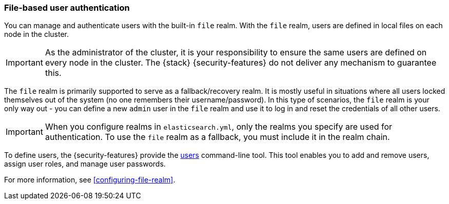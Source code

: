 [role="xpack"]
[[file-realm]]
=== File-based user authentication

You can manage and authenticate users with the built-in `file` realm.
With the `file` realm, users are defined in local files on each node in the cluster.

IMPORTANT:  As the administrator of the cluster, it is your responsibility to
ensure the same users are defined on every node in the cluster. The {stack}
{security-features} do not deliver any mechanism to guarantee this.

The `file` realm is primarily supported to serve as a fallback/recovery realm. It
is mostly useful in situations where all users locked themselves out of the system
(no one remembers their username/password). In this type of scenarios, the `file`
realm is your only way out - you can define a new `admin` user in the `file` realm
and use it to log in and reset the credentials of all other users.

IMPORTANT: When you configure realms in `elasticsearch.yml`, only the realms you
specify are used for authentication. To use the `file` realm as a fallback, you
must include it in the realm chain.

To define users, the {security-features} provide the
<<users-command,users>> command-line tool. This tool enables you to add
and remove users, assign user roles, and manage user passwords.

For more information, see 
<<configuring-file-realm>>.
